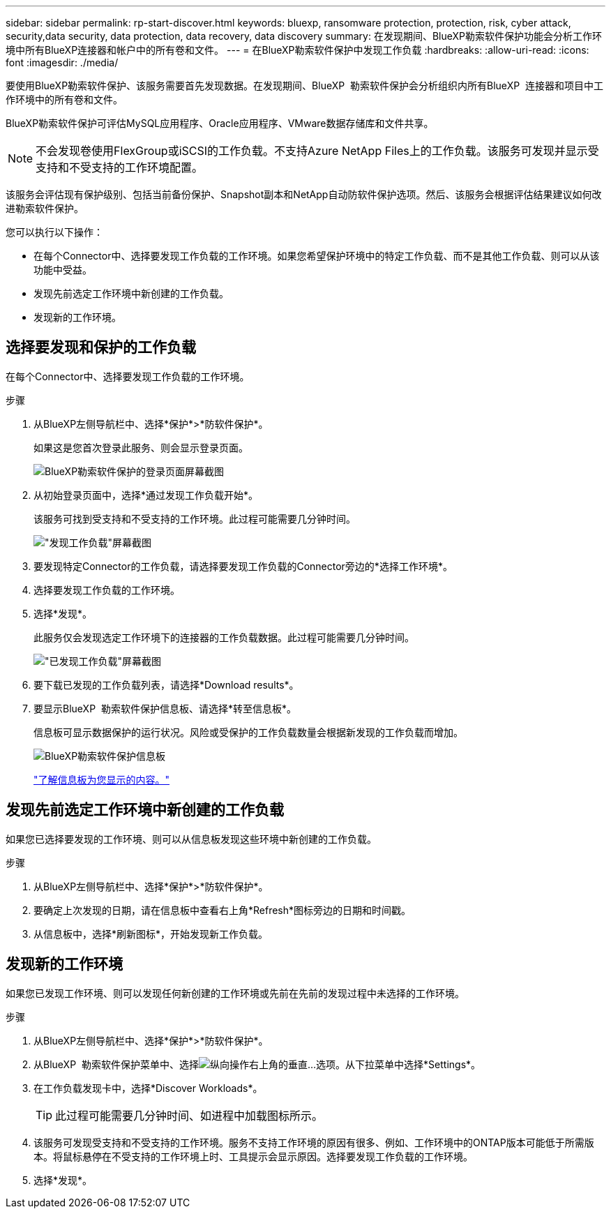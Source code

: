 ---
sidebar: sidebar 
permalink: rp-start-discover.html 
keywords: bluexp, ransomware protection, protection, risk, cyber attack, security,data security, data protection, data recovery, data discovery 
summary: 在发现期间、BlueXP勒索软件保护功能会分析工作环境中所有BlueXP连接器和帐户中的所有卷和文件。 
---
= 在BlueXP勒索软件保护中发现工作负载
:hardbreaks:
:allow-uri-read: 
:icons: font
:imagesdir: ./media/


[role="lead"]
要使用BlueXP勒索软件保护、该服务需要首先发现数据。在发现期间、BlueXP  勒索软件保护会分析组织内所有BlueXP  连接器和项目中工作环境中的所有卷和文件。

BlueXP勒索软件保护可评估MySQL应用程序、Oracle应用程序、VMware数据存储库和文件共享。


NOTE: 不会发现卷使用FlexGroup或iSCSI的工作负载。不支持Azure NetApp Files上的工作负载。该服务可发现并显示受支持和不受支持的工作环境配置。

该服务会评估现有保护级别、包括当前备份保护、Snapshot副本和NetApp自动防软件保护选项。然后、该服务会根据评估结果建议如何改进勒索软件保护。

您可以执行以下操作：

* 在每个Connector中、选择要发现工作负载的工作环境。如果您希望保护环境中的特定工作负载、而不是其他工作负载、则可以从该功能中受益。
* 发现先前选定工作环境中新创建的工作负载。
* 发现新的工作环境。




== 选择要发现和保护的工作负载

在每个Connector中、选择要发现工作负载的工作环境。

.步骤
. 从BlueXP左侧导航栏中、选择*保护*>*防软件保护*。
+
如果这是您首次登录此服务、则会显示登录页面。

+
image:screen-landing.png["BlueXP勒索软件保护的登录页面屏幕截图"]

. 从初始登录页面中，选择*通过发现工作负载开始*。
+
该服务可找到受支持和不受支持的工作环境。此过程可能需要几分钟时间。

+
image:screen-discover-workloads-unsupported.png["\"发现工作负载\"屏幕截图"]

. 要发现特定Connector的工作负载，请选择要发现工作负载的Connector旁边的*选择工作环境*。
. 选择要发现工作负载的工作环境。
. 选择*发现*。
+
此服务仅会发现选定工作环境下的连接器的工作负载数据。此过程可能需要几分钟时间。

+
image:screen-discover-workloads-unsupported-collected.png["\"已发现工作负载\"屏幕截图"]

. 要下载已发现的工作负载列表，请选择*Download results*。
. 要显示BlueXP  勒索软件保护信息板、请选择*转至信息板*。
+
信息板可显示数据保护的运行状况。风险或受保护的工作负载数量会根据新发现的工作负载而增加。

+
image:screen-dashboard.png["BlueXP勒索软件保护信息板"]

+
link:rp-use-dashboard.html["了解信息板为您显示的内容。"]





== 发现先前选定工作环境中新创建的工作负载

如果您已选择要发现的工作环境、则可以从信息板发现这些环境中新创建的工作负载。

.步骤
. 从BlueXP左侧导航栏中、选择*保护*>*防软件保护*。
. 要确定上次发现的日期，请在信息板中查看右上角*Refresh*图标旁边的日期和时间戳。
. 从信息板中，选择*刷新图标*，开始发现新工作负载。




== 发现新的工作环境

如果您已发现工作环境、则可以发现任何新创建的工作环境或先前在先前的发现过程中未选择的工作环境。

.步骤
. 从BlueXP左侧导航栏中、选择*保护*>*防软件保护*。
. 从BlueXP  勒索软件保护菜单中、选择image:button-actions-vertical.png["纵向操作"]右上角的垂直...选项。从下拉菜单中选择*Settings*。
. 在工作负载发现卡中，选择*Discover Workloads*。
+

TIP: 此过程可能需要几分钟时间、如进程中加载图标所示。

. 该服务可发现受支持和不受支持的工作环境。服务不支持工作环境的原因有很多、例如、工作环境中的ONTAP版本可能低于所需版本。将鼠标悬停在不受支持的工作环境上时、工具提示会显示原因。选择要发现工作负载的工作环境。
. 选择*发现*。

